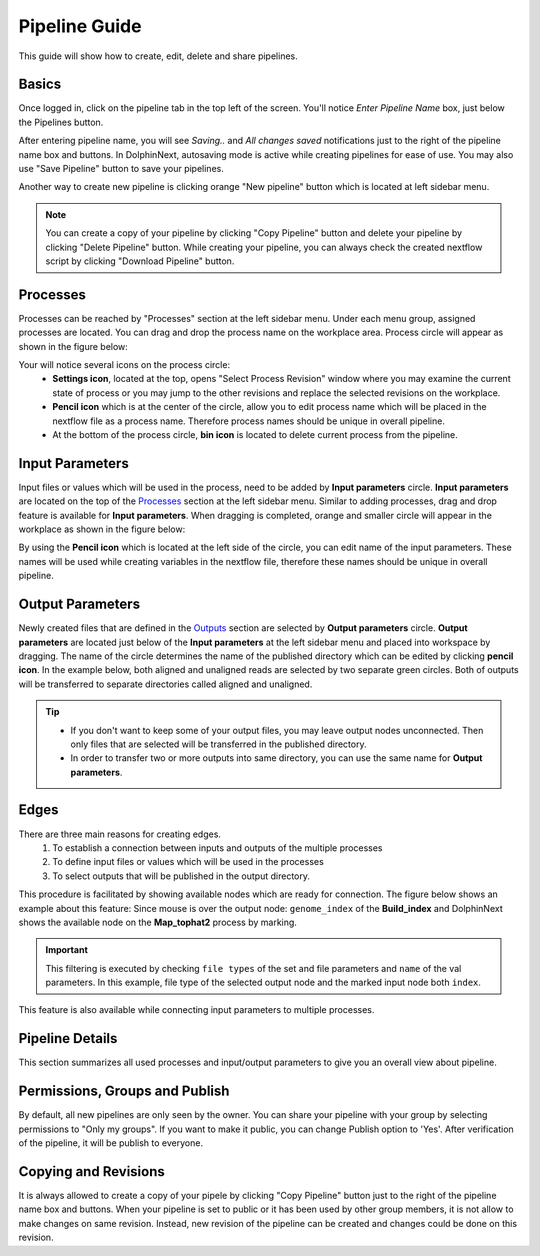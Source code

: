 **************
Pipeline Guide
**************

This guide will show how to create, edit, delete and share pipelines.

Basics
======

Once logged in, click on the pipeline tab in the top left of the screen. You'll notice *Enter Pipeline Name* box, just below the Pipelines button. 

.. image:: dolphinnext_images/pipeline_name.png
	:align: center

After entering pipeline name, you will see *Saving..* and *All changes saved* notifications just to the right of the pipeline name box and buttons. In DolphinNext, autosaving mode is active while creating pipelines for ease of use. You may also use "Save Pipeline" button to save your pipelines.

Another way to create new pipeline is clicking orange "New pipeline" button which is located at left sidebar menu. 

.. image:: dolphinnext_images/process_buttons.png
	:align: center
	:width: 35%

.. note:: You can create a copy of your pipeline by clicking "Copy Pipeline" button and delete your pipeline by clicking "Delete Pipeline" button. While creating your pipeline, you can always check the created nextflow script by clicking "Download Pipeline" button.


Processes
=========

Processes can be reached by "Processes" section at the left sidebar menu. Under each menu group, assigned processes are located. You can drag and drop the process name on the workplace area. Process circle will appear as shown in the figure below:

.. image:: dolphinnext_images/pipeline_process.png
	:align: center
	:width: 20%
    
    
Your will notice several icons on the process circle:
    * **Settings icon**, located at the top, opens "Select Process Revision" window where you may examine the current state of process or you may jump to the other revisions and replace the selected revisions on the workplace. 
    * **Pencil icon** which is at the center of the circle, allow you to edit process name which will be placed in the nextflow file as a process name. Therefore process names should be unique in overall pipeline.
    * At the bottom of the process circle, **bin icon** is located to delete current process from the pipeline.


Input Parameters
================

Input files or values which will be used in the process, need to be added by **Input parameters** circle. **Input parameters** are located on the top of the `Processes <pipeline.html#processes>`_ section at the left sidebar menu. Similar to adding processes, drag and drop feature is available for **Input parameters**. When dragging is completed, orange and smaller circle will appear in the workplace as shown in the figure below:

.. image:: dolphinnext_images/pipeline_buildindex.png
	:align: center

By using the **Pencil icon** which is located at the left side of the circle, you can edit name of the input parameters. These names will be used while creating variables in the nextflow file, therefore these names should be unique in overall pipeline.

Output Parameters
=================

Newly created files that are defined in the `Outputs <process.html#outputs>`_ section are selected by **Output parameters** circle. **Output parameters** are located just below of the **Input parameters** at the left sidebar menu and placed into workspace by dragging. The name of the circle determines the name of the published directory which can be edited by clicking **pencil icon**. In the example below, both aligned and unaligned reads are selected by two separate green circles. Both of outputs will be transferred to separate directories called aligned and unaligned.

.. image:: dolphinnext_images/pipeline_tophat.png
	:align: center
    
.. tip:: 
    *   If you don't want to keep some of your output files, you may leave output nodes unconnected. Then only files that are selected will be transferred in the published directory.
    *   In order to transfer two or more outputs into same directory, you can use the same name for **Output parameters**.


Edges
=====

There are three main reasons for creating edges. 
    1. To establish a connection between inputs and outputs of the multiple processes
    2. To define input files or values which will be used in the processes
    3. To select outputs that will be published in the output directory.
    
This procedure is facilitated by showing available nodes which are ready for connection. The figure below shows an example about this feature: Since mouse is over the output node: ``genome_index`` of the **Build_index** and DolphinNext shows the available node on the **Map_tophat2** process by marking. 

.. important:: This filtering is executed by checking ``file types`` of the set and file parameters and ``name`` of the val parameters. In this example, file type of the selected output node and the marked input node both ``index``. 

This feature is also available while connecting input parameters to multiple processes. 

.. image:: dolphinnext_images/pipeline_hover.png
	:align: center

Pipeline Details
================
This section summarizes all used processes and input/output parameters to give you an overall view about pipeline.

.. image:: dolphinnext_images/pipeline_details.png
	:align: center


Permissions, Groups and Publish
===============================

By default, all new pipelines are only seen by the owner. You can share your pipeline with your group by selecting permissions to "Only my groups". If you want to make it public, you can change Publish option to 'Yes'. After verification of the pipeline, it will be publish to everyone.

.. image:: dolphinnext_images/pipeline_perms.png
	:align: center


Copying and Revisions
=====================

It is always allowed to create a copy of your pipele by clicking "Copy Pipeline" button just to the right of the pipeline name box and buttons. When your pipeline is set to public or it has been used by other group members, it is not allow to make changes on same revision. Instead, new revision of the pipeline can be created and changes could be done on this revision.


